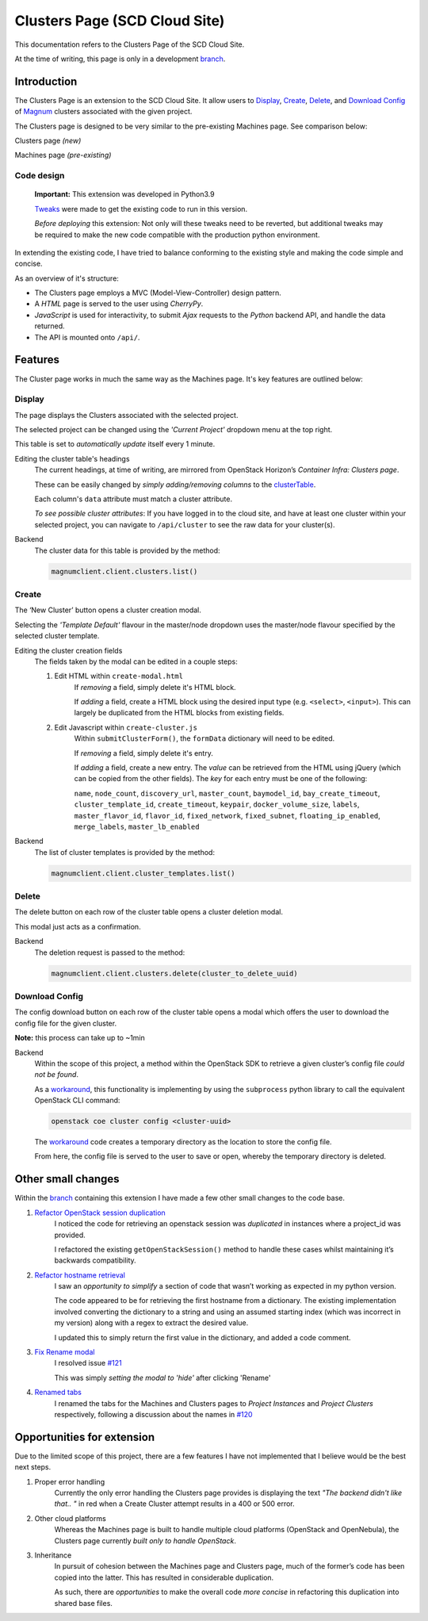 ==============================
Clusters Page (SCD Cloud Site)
==============================

This documentation refers to the Clusters Page of the SCD Cloud Site.

At the time of writing, this page is only in a development `branch`_.

Introduction
############

The Clusters Page is an extension to the SCD Cloud Site.
It allow users to `Display`_, `Create`_, `Delete`_, and `Download Config`_ of `Magnum`_ clusters associated with the given project.

The Clusters page is designed to be very similar to the pre-existing Machines page.
See comparison below:

Clusters page *(new)*
    .. image:: clusters-page.png
      :alt: Screenshot of the entire Clusters page

Machines page *(pre-existing)*
    .. image:: machines-page.png
      :alt: Screenshot of the entire Machines page

Code design
************
    **Important:**  This extension was developed in Python3.9

    `Tweaks <https://github.com/stfc/cloud/commit/e9adb9d2004347227e7649514ff41f83d5197d64>`_ were made to get the existing code to run in this version.

    *Before deploying* this extension: Not only will these tweaks need to be reverted, but additional tweaks may be required to make the new code compatible with the production python environment.


In extending the existing code, I have tried to balance conforming to the existing style and making the code simple and concise.

As an overview of it's structure:

* The Clusters page employs a MVC (Model-View-Controller) design pattern.
* A *HTML* page is served to the user using *CherryPy*.
* *JavaScript* is used for interactivity, to submit *Ajax* requests to the *Python* backend API, and handle the data returned.
* The API is mounted onto ``/api/``.


Features
########
The Cluster page works in much the same way as the Machines page. It's key features are outlined below:

Display
********
The page displays the Clusters associated with the selected project.

The selected project can be changed using the *'Current Project'* dropdown menu at the top right.

.. image:: clusters-table.png
  :alt: Screenshot of the Clusters table

This table is set to *automatically update* itself every 1 minute.

Editing the cluster table's headings
    The current headings, at time of writing, are mirrored from OpenStack Horizon’s *Container Infra: Clusters page*.

    These can be easily changed by *simply adding/removing columns* to the `clusterTable`_.

    Each column's ``data`` attribute must match a cluster attribute.

    *To see possible cluster attributes*: If you have logged in to the cloud site, and have at least one cluster within your selected project, you can navigate to ``/api/cluster`` to see the raw data for your cluster(s).

Backend
    The cluster data for this table is provided by the method:

    .. code-block:: Python3

      magnumclient.client.clusters.list()

Create
*******
The ‘New Cluster’ button opens a cluster creation modal.

.. image:: create-cluster-modal.png
  :alt: Screenshot of the Create Cluster modal

Selecting the *'Template Default'* flavour in the master/node dropdown uses the master/node flavour specified by the selected cluster template.

Editing the cluster creation fields
    The fields taken by the modal can be edited in a couple steps:

    1. Edit HTML within ``create-modal.html``
        If *removing* a field, simply delete it's HTML block.

        If *adding* a field, create a HTML block using the desired input type (e.g. ``<select>``, ``<input>``).
        This can largely be duplicated from the HTML blocks from existing fields.

    2. Edit Javascript within ``create-cluster.js``
        Within ``submitClusterForm()``, the ``formData`` dictionary will need to be edited.

        If *removing* a field, simply delete it's entry.

        If *adding* a field, create a new entry.
        The *value* can be retrieved from the HTML using jQuery (which can be copied from the other fields).
        The *key* for each entry must be one of the following:

        ``name``, ``node_count``, ``discovery_url``, ``master_count``, ``baymodel_id``, ``bay_create_timeout``, ``cluster_template_id``, ``create_timeout``, ``keypair``, ``docker_volume_size``, ``labels``, ``master_flavor_id``, ``flavor_id``, ``fixed_network``, ``fixed_subnet``, ``floating_ip_enabled``, ``merge_labels``, ``master_lb_enabled``


Backend
    The list of cluster templates is provided by the method:

    .. code-block:: Python3

      magnumclient.client.cluster_templates.list()


Delete
*******
The delete button on each row of the cluster table opens a cluster deletion modal.

.. image:: delete-cluster-modal.png
  :alt: Screenshot of the Delete Cluster modal

This modal just acts as a confirmation.

Backend
    The deletion request is passed to the method:

    .. code-block:: Python3

      magnumclient.client.clusters.delete(cluster_to_delete_uuid)


Download Config
****************
The config download button on each row of the cluster table opens a modal which offers the user to download the config file for the given cluster.

.. image:: cluster-config-modal.png
  :alt: Screenshot of the Cluster Config modal

**Note:** this process can take up to ~1min

Backend
    Within the scope of this project, a method within the OpenStack SDK to retrieve a given cluster’s config file *could not be found*.
    
    As a workaround_, this functionality is implementing by using the ``subprocess`` python library to call the equivalent OpenStack CLI command:

    .. code-block:: bash

      openstack coe cluster config <cluster-uuid>

    The workaround_ code creates a temporary directory as the location to store the config file.

    From here, the config file is served to the user to save or open, whereby the temporary directory is deleted.

Other small changes
###################
Within the `branch`_ containing this extension I have made a few other small changes to the code base.

1. `Refactor OpenStack session duplication <https://github.com/stfc/cloud/commit/6b1a39555c8f98cf31435ed61bb87390fbeb1ed7>`_
    I noticed the code for retrieving an openstack session was *duplicated* in instances where a project_id was provided.
    
    I refactored the existing ``getOpenStackSession()`` method to handle these cases whilst maintaining it’s backwards compatibility.
    
2. `Refactor hostname retrieval <https://github.com/stfc/cloud/commit/04bb02a7b4483cfcf418073aa01716fc30814881>`_
    I saw an *opportunity to simplify* a section of code that wasn’t working as expected in my python version.

    The code appeared to be for retrieving the first hostname from a dictionary.
    The existing implementation involved converting the dictionary to a string and using an assumed starting index (which was incorrect in my version) along with a regex to extract the desired value.
        
    I updated this to simply return the first value in the dictionary, and added a code comment.

3. `Fix Rename modal <https://github.com/stfc/cloud/commit/c1ee299de3abeb4ebf6fd15d3c67f26838d1c5ba>`_
    I resolved issue `#121`_

    This was simply *setting the modal to 'hide'* after clicking 'Rename'

4. `Renamed tabs <https://github.com/stfc/cloud/commit/bd31516dd6bcc04d4823e9a643f2b3cc6ef40743>`_ 
    I renamed the tabs for the Machines and Clusters pages to *Project Instances* and *Project Clusters* respectively, following a discussion about the names in `#120`_


Opportunities for extension
###########################
Due to the limited scope of this project, there are a few features I have not implemented that I believe would be the best next steps.

1. Proper error handling
    Currently the only error handling the Clusters page provides is displaying the text *"The backend didn't like that.. "* in red when a Create Cluster attempt results in a 400 or 500 error.

2. Other cloud platforms
    Whereas the Machines page is built to handle multiple cloud platforms (OpenStack and OpenNebula), the Clusters page currently *built only to handle OpenStack*.

3. Inheritance
    In pursuit of cohesion between the Machines page and Clusters page, much of the former’s code has been copied into the latter. This has resulted in considerable duplication.
    
    As such, there are *opportunities* to make the overall code *more concise* in refactoring this duplication into shared base files.

.. _Magnum: https://docs.openstack.org/magnum/latest/user/
.. _branch: https://github.com/stfc/cloud/tree/clusters-page
.. _clusterTable: https://github.com/stfc/cloud/blob/clusters-page/assets/js/clusters/get-clusters.js
.. _workaround: https://github.com/stfc/cloud/commit/daa425495063022854ea68d837247aa0307a9036
.. _`#121`: https://github.com/stfc/cloud/issues/121
.. _`#120`: https://github.com/stfc/cloud/pull/120
